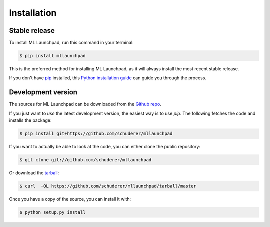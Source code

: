 ==============================================================================
Installation
==============================================================================


Stable release
------------------------------------------------------------------------------

To install ML Launchpad, run this command in your terminal:

.. code-block:: console

    $ pip install mllaunchpad

This is the preferred method for installing ML Launchpad, as it will
always install the most recent stable release.

If you don't have `pip`_ installed, this `Python installation guide`_ can guide
you through the process.

.. _pip: https://pip.pypa.io
.. _Python installation guide: http://docs.python-guide.org/en/latest/starting/installation/


Development version
------------------------------------------------------------------------------

The sources for ML Launchpad can be downloaded from the `Github repo`_.

If you just want to *use* the latest development version, the easiest way
is to use `pip`. The following fetches the code and installs the package:

.. code-block:: console

    $ pip install git+https://github.com/schuderer/mllaunchpad

If you want to actually be able to look at the code, you can either
clone the public repository:

.. code-block:: console

    $ git clone git://github.com/schuderer/mllaunchpad

Or download the `tarball`_:

.. code-block:: console

    $ curl  -OL https://github.com/schuderer/mllaunchpad/tarball/master

Once you have a copy of the source, you can install it with:

.. code-block:: console

    $ python setup.py install


.. _Github repo: https://github.com/schuderer/mllaunchpad
.. _tarball: https://github.com/schuderer/mllaunchpad/tarball/master
